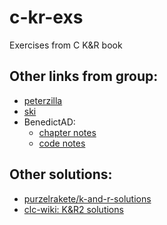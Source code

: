 * c-kr-exs
Exercises from C K&R book

** Other links from group:
 * [[https://drive.google.com/drive/folders/0B6mpkA8pDlJ1eC0teXNlWF9Hd1k][peterzilla]]
 * [[https://github.com/siryog90/study-groups/tree/master/k&r-c][ski]]
 * BenedictAD:
   - [[https://app.simplenote.com/p/4Cgy08][chapter notes]]
   - [[https://www.evernote.com/shard/s346/sh/097459c6-8063-4fab-92b8-1e7ae0622e8d/be5edb74225377b417709a84f58a44ce][code notes]]
 
** Other solutions:
 * [[https://github.com/purzelrakete/k-and-r-solutions][purzelrakete/k-and-r-solutions]]
 * [[http://clc-wiki.net/wiki/K%26R2_solutions][clc-wiki: K&R2 solutions]]
